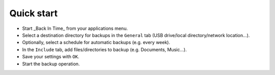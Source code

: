 Quick start
===========

- Start _Back In Time_ from your applications menu.
- Select a destination directory for backups in the ``General`` tab (USB drive/local directory/network location...).
- Optionally, select a schedule for automatic backups (e.g. every week).
- In the ``Include`` tab, add files/directories to backup (e.g. Documents, Music...).
- Save your settings with ``OK``.
- Start the backup operation.

